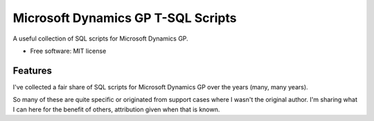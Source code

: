 ============
Microsoft Dynamics GP T-SQL Scripts
============

A useful collection of SQL scripts for Microsoft Dynamics GP.

* Free software: MIT license

Features
--------

I've collected a fair share of SQL scripts for Microsoft Dynamics GP over the years (many, many years).

So many of these are quite specific or originated from support cases where I wasn't the original author. I'm sharing what I can here for the benefit of others, attribution given when that is known. 
